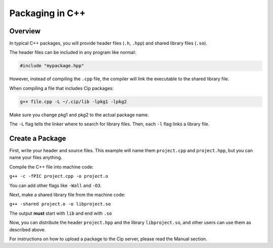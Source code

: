 Packaging in C++
================

Overview
--------

In typical C++ packages, you will provide header files
(``.h``, ``.hpp``) and shared library files (``.so``).

The header files can be included in any program like normal:

.. code-block:: cpp

    #include "mypackage.hpp"

However, instead of compiling the ``.cpp`` file, the compiler
will link the executable to the shared library file.

When compiling a file that includes Cip packages:

.. code-block:: bash

    g++ file.cpp -L ~/.cip/lib -lpkg1 -lpkg2

Make sure you change pkg1 and pkg2 to the actual package name.

The ``-L`` flag tells the linker where to search for library
files. Then, each ``-l`` flag links a library file.

Create a Package
----------------

First, write your header and source files. This example will name
them ``project.cpp`` and ``project.hpp``, but you can name your files
anything.

Compile the C++ file into machine code:

``g++ -c -fPIC project.cpp -o project.o``

You can add other flags like ``-Wall`` and ``-O3``.

Next, make a shared library file from the machine code:

``g++ -shared project.o -o libproject.so``

The output **must** start with ``lib`` and end with ``.so``

Now, you can distribute the header ``project.hpp`` and the library
``libproject.so``, and other users can use them as described above.

For instructions on how to upload a package to the Cip server, please
read the Manual section.
